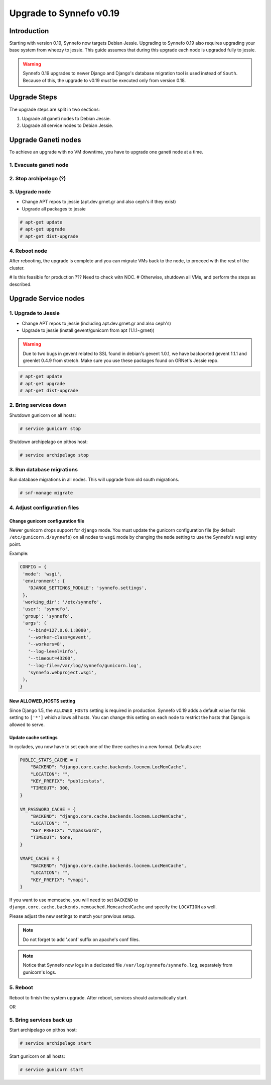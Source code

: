 Upgrade to Synnefo v0.19
^^^^^^^^^^^^^^^^^^^^^^^^

Introduction
============

Starting with version 0.19, Synnefo now targets Debian Jessie. Upgrading to
Synnefo 0.19 also requires upgrading your base system from wheezy to jessie.
This guide assumes that during this upgrade each node is upgraded fully to
jessie.

.. warning::

   Synnefo 0.19 upgrades to newer Django and Django's database migration tool
   is used instead of ``South``. Because of this, the upgrade to v0.19 *must*
   be executed only from version 0.18.

Upgrade Steps
=============

The upgrade steps are split in two sections:

#. Upgrade all ganeti nodes to Debian Jessie.
#. Upgrade all service nodes to Debian Jessie.


Upgrade Ganeti nodes
====================

To achieve an upgrade with no VM downtime, you have to upgrade one ganeti node
at a time.

1. Evacuate ganeti node
-----------------------

2. Stop archipelago (?)
-----------------------

3. Upgrade node
--------------
* Change APT repos to jessie (apt.dev.grnet.gr and also ceph's if they exist)
* Upgrade all packages to jessie

.. code-block:: console

  # apt-get update
  # apt-get upgrade
  # apt-get dist-upgrade

4. Reboot node
--------------

After rebooting, the upgrade is complete and you can migrate VMs back to the
node, to proceed with the rest of the cluster.


# Is this feasible for production ??? Need to check witn NOC.
# Otherwise, shutdown all VMs, and perform the steps as described.


Upgrade Service nodes
=====================

1. Upgrade to Jessie
--------------------

* Change APT repos to jessie (including apt.dev.grnet.gr and also ceph's)
* Upgrade to jessie (install gevent/gunicorn from apt (1.1.1~grnet))

.. warning::

   Due to two bugs in gevent related to SSL found in debian's gevent 1.0.1, we
   have backported gevent 1.1.1 and greenlet 0.4.9 from stretch. Make sure you
   use these packages found on GRNet's Jessie repo.

.. code-block:: console

  # apt-get update
  # apt-get upgrade
  # apt-get dist-upgrade

2. Bring services down
----------------------

Shutdown gunicorn on all hosts:

.. code-block:: console

  # service gunicorn stop

Shutdown archipelago on pithos host:

.. code-block:: console

  # service archipelago stop


3. Run database migrations
--------------------------

Run database migrations in all nodes. This will upgrade from old south
migrations.

.. code-block:: console

  # snf-manage migrate


4. Adjust configuration files
-----------------------------

Change gunicorn configuration file
""""""""""""""""""""""""""""""""""

Newer gunicorn drops support for ``django`` mode. You must update the gunicorn
configuration file (by default ``/etc/gunicorn.d/synnefo``) on all nodes to
``wsgi`` mode by changing the ``mode`` setting to use the Synnefo's wsgi
entry point.

Example:

.. code-block:: console

  CONFIG = {
   'mode': 'wsgi',
   'environment': {
     'DJANGO_SETTINGS_MODULE': 'synnefo.settings',
   },
   'working_dir': '/etc/synnefo',
   'user': 'synnefo',
   'group': 'synnefo',
   'args': (
     '--bind=127.0.0.1:8080',
     '--worker-class=gevent',
     '--workers=8',
     '--log-level=info',
     '--timeout=43200',
     '--log-file=/var/log/synnefo/gunicorn.log',
     'synnefo.webproject.wsgi',
   ),
  }


New ALLOWED_HOSTS setting
"""""""""""""""""""""""""

Since Django 1.5, the ``ALLOWED_HOSTS`` setting is required in production.
Synnefo v0.19 adds a default value for this setting to ``['*']`` which allows
all hosts. You can change this setting on each node to restrict the hosts that
Django is allowed to serve.


Update cache settings
"""""""""""""""""""""

In cyclades, you now have to set each one of the three caches in a new format.
Defaults are:

.. code-block:: python

  PUBLIC_STATS_CACHE = {
      "BACKEND": "django.core.cache.backends.locmem.LocMemCache",
      "LOCATION": "",
      "KEY_PREFIX": "publicstats",
      "TIMEOUT": 300,
  }

  VM_PASSWORD_CACHE = {
      "BACKEND": "django.core.cache.backends.locmem.LocMemCache",
      "LOCATION": "",
      "KEY_PREFIX": "vmpassword",
      "TIMEOUT": None,
  }

  VMAPI_CACHE = {
      "BACKEND": "django.core.cache.backends.locmem.LocMemCache",
      "LOCATION": "",
      "KEY_PREFIX": "vmapi",
  }

If you want to use memcache, you will need to set ``BACKEND`` to
``django.core.cache.backends.memcached.MemcachedCache`` and specify the
``LOCATION`` as well.

Please adjust the new settings to match your previous setup.


.. note::

  Do not forget to add '.conf' suffix on apache's conf files.

.. note::

  Notice that Synnefo now logs in a dedicated file
  ``/var/log/synnefo/synnefo.log``, separately from gunicorn's logs.

5. Reboot
---------

Reboot to finish the system upgrade. After reboot, services should
automatically start.

OR

5. Bring services back up
-------------------------

Start archipelago on pithos host:

.. code-block:: console

  # service archipelago start


Start gunicorn on all hosts:

.. code-block:: console

  # service gunicorn start
